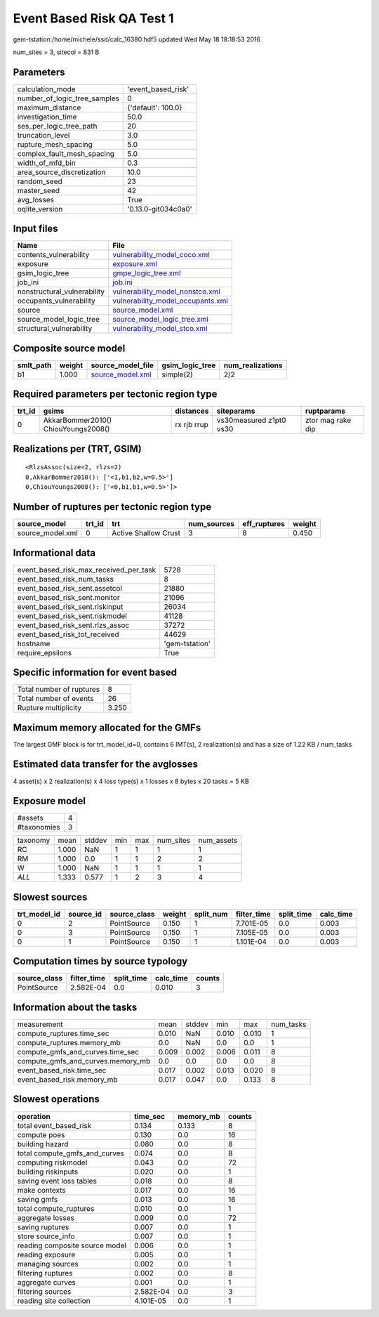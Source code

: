 Event Based Risk QA Test 1
==========================

gem-tstation:/home/michele/ssd/calc_16380.hdf5 updated Wed May 18 18:18:53 2016

num_sites = 3, sitecol = 831 B

Parameters
----------
============================ ===================
calculation_mode             'event_based_risk' 
number_of_logic_tree_samples 0                  
maximum_distance             {'default': 100.0} 
investigation_time           50.0               
ses_per_logic_tree_path      20                 
truncation_level             3.0                
rupture_mesh_spacing         5.0                
complex_fault_mesh_spacing   5.0                
width_of_mfd_bin             0.3                
area_source_discretization   10.0               
random_seed                  23                 
master_seed                  42                 
avg_losses                   True               
oqlite_version               '0.13.0-git034c0a0'
============================ ===================

Input files
-----------
=========================== ========================================================================
Name                        File                                                                    
=========================== ========================================================================
contents_vulnerability      `vulnerability_model_coco.xml <vulnerability_model_coco.xml>`_          
exposure                    `exposure.xml <exposure.xml>`_                                          
gsim_logic_tree             `gmpe_logic_tree.xml <gmpe_logic_tree.xml>`_                            
job_ini                     `job.ini <job.ini>`_                                                    
nonstructural_vulnerability `vulnerability_model_nonstco.xml <vulnerability_model_nonstco.xml>`_    
occupants_vulnerability     `vulnerability_model_occupants.xml <vulnerability_model_occupants.xml>`_
source                      `source_model.xml <source_model.xml>`_                                  
source_model_logic_tree     `source_model_logic_tree.xml <source_model_logic_tree.xml>`_            
structural_vulnerability    `vulnerability_model_stco.xml <vulnerability_model_stco.xml>`_          
=========================== ========================================================================

Composite source model
----------------------
========= ====== ====================================== =============== ================
smlt_path weight source_model_file                      gsim_logic_tree num_realizations
========= ====== ====================================== =============== ================
b1        1.000  `source_model.xml <source_model.xml>`_ simple(2)       2/2             
========= ====== ====================================== =============== ================

Required parameters per tectonic region type
--------------------------------------------
====== =================================== =========== ======================= =================
trt_id gsims                               distances   siteparams              ruptparams       
====== =================================== =========== ======================= =================
0      AkkarBommer2010() ChiouYoungs2008() rx rjb rrup vs30measured z1pt0 vs30 ztor mag rake dip
====== =================================== =========== ======================= =================

Realizations per (TRT, GSIM)
----------------------------

::

  <RlzsAssoc(size=2, rlzs=2)
  0,AkkarBommer2010(): ['<1,b1,b2,w=0.5>']
  0,ChiouYoungs2008(): ['<0,b1,b1,w=0.5>']>

Number of ruptures per tectonic region type
-------------------------------------------
================ ====== ==================== =========== ============ ======
source_model     trt_id trt                  num_sources eff_ruptures weight
================ ====== ==================== =========== ============ ======
source_model.xml 0      Active Shallow Crust 3           8            0.450 
================ ====== ==================== =========== ============ ======

Informational data
------------------
====================================== ==============
event_based_risk_max_received_per_task 5728          
event_based_risk_num_tasks             8             
event_based_risk_sent.assetcol         21880         
event_based_risk_sent.monitor          21096         
event_based_risk_sent.riskinput        26034         
event_based_risk_sent.riskmodel        41128         
event_based_risk_sent.rlzs_assoc       37272         
event_based_risk_tot_received          44629         
hostname                               'gem-tstation'
require_epsilons                       True          
====================================== ==============

Specific information for event based
------------------------------------
======================== =====
Total number of ruptures 8    
Total number of events   26   
Rupture multiplicity     3.250
======================== =====

Maximum memory allocated for the GMFs
-------------------------------------
The largest GMF block is for trt_model_id=0, contains 6 IMT(s), 2 realization(s)
and has a size of 1.22 KB / num_tasks

Estimated data transfer for the avglosses
-----------------------------------------
4 asset(s) x 2 realization(s) x 4 loss type(s) x 1 losses x 8 bytes x 20 tasks = 5 KB

Exposure model
--------------
=========== =
#assets     4
#taxonomies 3
=========== =

======== ===== ====== === === ========= ==========
taxonomy mean  stddev min max num_sites num_assets
RC       1.000 NaN    1   1   1         1         
RM       1.000 0.0    1   1   2         2         
W        1.000 NaN    1   1   1         1         
*ALL*    1.333 0.577  1   2   3         4         
======== ===== ====== === === ========= ==========

Slowest sources
---------------
============ ========= ============ ====== ========= =========== ========== =========
trt_model_id source_id source_class weight split_num filter_time split_time calc_time
============ ========= ============ ====== ========= =========== ========== =========
0            2         PointSource  0.150  1         7.701E-05   0.0        0.003    
0            3         PointSource  0.150  1         7.105E-05   0.0        0.003    
0            1         PointSource  0.150  1         1.101E-04   0.0        0.003    
============ ========= ============ ====== ========= =========== ========== =========

Computation times by source typology
------------------------------------
============ =========== ========== ========= ======
source_class filter_time split_time calc_time counts
============ =========== ========== ========= ======
PointSource  2.582E-04   0.0        0.010     3     
============ =========== ========== ========= ======

Information about the tasks
---------------------------
================================= ===== ====== ===== ===== =========
measurement                       mean  stddev min   max   num_tasks
compute_ruptures.time_sec         0.010 NaN    0.010 0.010 1        
compute_ruptures.memory_mb        0.0   NaN    0.0   0.0   1        
compute_gmfs_and_curves.time_sec  0.009 0.002  0.006 0.011 8        
compute_gmfs_and_curves.memory_mb 0.0   0.0    0.0   0.0   8        
event_based_risk.time_sec         0.017 0.002  0.013 0.020 8        
event_based_risk.memory_mb        0.017 0.047  0.0   0.133 8        
================================= ===== ====== ===== ===== =========

Slowest operations
------------------
============================== ========= ========= ======
operation                      time_sec  memory_mb counts
============================== ========= ========= ======
total event_based_risk         0.134     0.133     8     
compute poes                   0.130     0.0       16    
building hazard                0.080     0.0       8     
total compute_gmfs_and_curves  0.074     0.0       8     
computing riskmodel            0.043     0.0       72    
building riskinputs            0.020     0.0       1     
saving event loss tables       0.018     0.0       8     
make contexts                  0.017     0.0       16    
saving gmfs                    0.013     0.0       16    
total compute_ruptures         0.010     0.0       1     
aggregate losses               0.009     0.0       72    
saving ruptures                0.007     0.0       1     
store source_info              0.007     0.0       1     
reading composite source model 0.006     0.0       1     
reading exposure               0.005     0.0       1     
managing sources               0.002     0.0       1     
filtering ruptures             0.002     0.0       8     
aggregate curves               0.001     0.0       1     
filtering sources              2.582E-04 0.0       3     
reading site collection        4.101E-05 0.0       1     
============================== ========= ========= ======